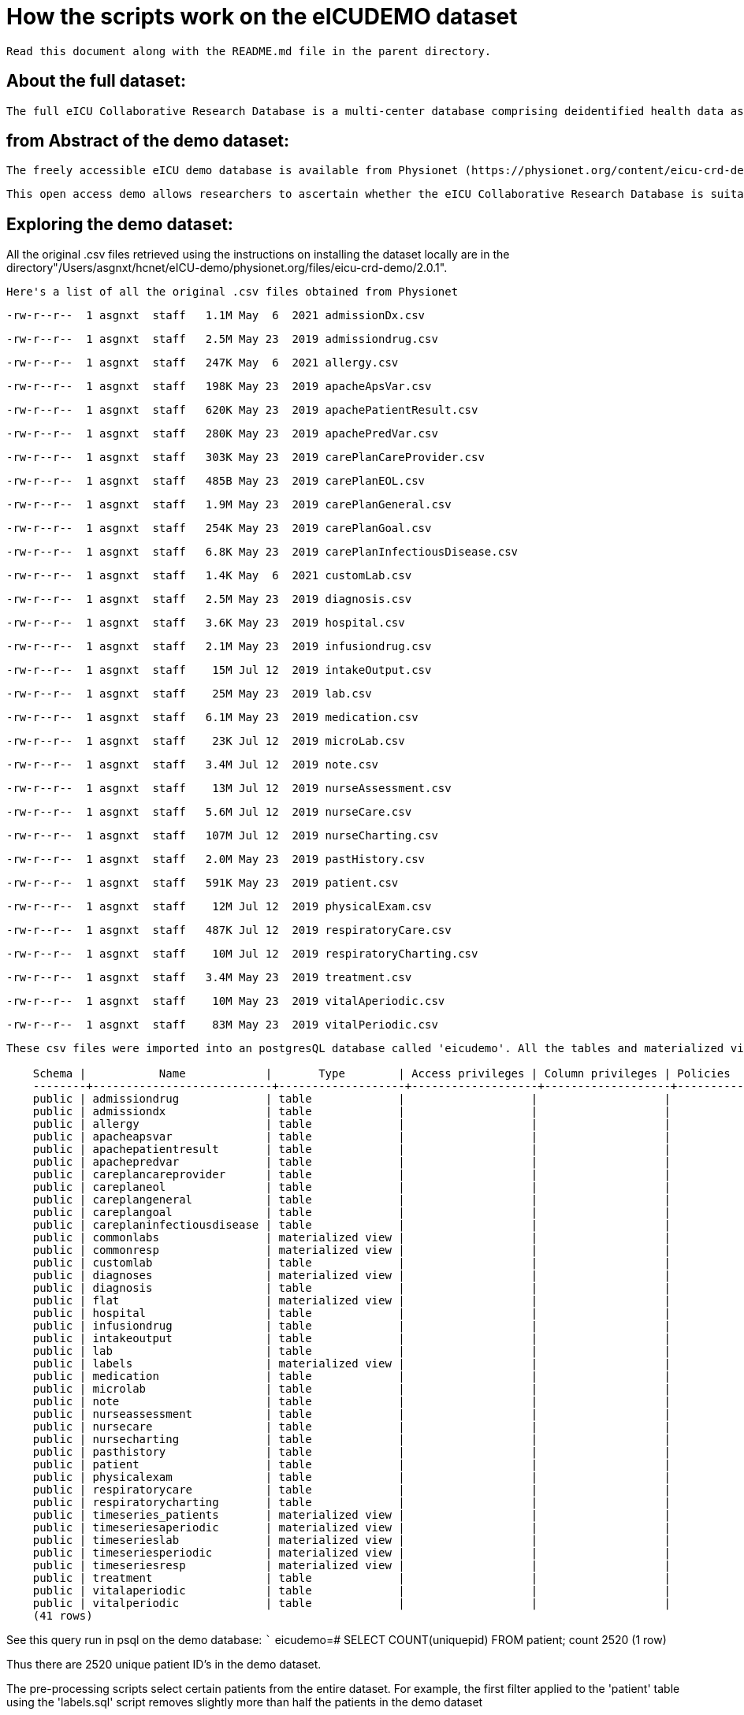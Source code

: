 = How the scripts work on the eICUDEMO dataset
 
 Read this document along with the README.md file in the parent directory.

== About the full dataset:
    The full eICU Collaborative Research Database is a multi-center database comprising deidentified health data associated with over 200,000 admissions to ICUs across the United States between 2014-2015.
 
== from Abstract of the demo dataset:
 The freely accessible eICU demo database is available from Physionet (https://physionet.org/content/eicu-crd-demo/2.0.1/). 

 This open access demo allows researchers to ascertain whether the eICU Collaborative Research Database is suitable for their work. It includes over 2,500 unit stays selected from 20 of the larger hospitals in the eICU Collaborative Research Database.

== Exploring the demo dataset:
All the original .csv files retrieved using the instructions on installing the dataset locally are in the directory"/Users/asgnxt/hcnet/eICU-demo/physionet.org/files/eicu-crd-demo/2.0.1". 

    Here's a list of all the original .csv files obtained from Physionet

    -rw-r--r--  1 asgnxt  staff   1.1M May  6  2021 admissionDx.csv

    -rw-r--r--  1 asgnxt  staff   2.5M May 23  2019 admissiondrug.csv

    -rw-r--r--  1 asgnxt  staff   247K May  6  2021 allergy.csv

    -rw-r--r--  1 asgnxt  staff   198K May 23  2019 apacheApsVar.csv

    -rw-r--r--  1 asgnxt  staff   620K May 23  2019 apachePatientResult.csv

    -rw-r--r--  1 asgnxt  staff   280K May 23  2019 apachePredVar.csv

    -rw-r--r--  1 asgnxt  staff   303K May 23  2019 carePlanCareProvider.csv

    -rw-r--r--  1 asgnxt  staff   485B May 23  2019 carePlanEOL.csv

    -rw-r--r--  1 asgnxt  staff   1.9M May 23  2019 carePlanGeneral.csv

    -rw-r--r--  1 asgnxt  staff   254K May 23  2019 carePlanGoal.csv

    -rw-r--r--  1 asgnxt  staff   6.8K May 23  2019 carePlanInfectiousDisease.csv

    -rw-r--r--  1 asgnxt  staff   1.4K May  6  2021 customLab.csv

    -rw-r--r--  1 asgnxt  staff   2.5M May 23  2019 diagnosis.csv

    -rw-r--r--  1 asgnxt  staff   3.6K May 23  2019 hospital.csv

    -rw-r--r--  1 asgnxt  staff   2.1M May 23  2019 infusiondrug.csv

    -rw-r--r--  1 asgnxt  staff    15M Jul 12  2019 intakeOutput.csv

    -rw-r--r--  1 asgnxt  staff    25M May 23  2019 lab.csv

    -rw-r--r--  1 asgnxt  staff   6.1M May 23  2019 medication.csv

    -rw-r--r--  1 asgnxt  staff    23K Jul 12  2019 microLab.csv

    -rw-r--r--  1 asgnxt  staff   3.4M Jul 12  2019 note.csv

    -rw-r--r--  1 asgnxt  staff    13M Jul 12  2019 nurseAssessment.csv

    -rw-r--r--  1 asgnxt  staff   5.6M Jul 12  2019 nurseCare.csv

    -rw-r--r--  1 asgnxt  staff   107M Jul 12  2019 nurseCharting.csv

    -rw-r--r--  1 asgnxt  staff   2.0M May 23  2019 pastHistory.csv

    -rw-r--r--  1 asgnxt  staff   591K May 23  2019 patient.csv

    -rw-r--r--  1 asgnxt  staff    12M Jul 12  2019 physicalExam.csv

    -rw-r--r--  1 asgnxt  staff   487K Jul 12  2019 respiratoryCare.csv

    -rw-r--r--  1 asgnxt  staff    10M Jul 12  2019 respiratoryCharting.csv

    -rw-r--r--  1 asgnxt  staff   3.4M May 23  2019 treatment.csv

    -rw-r--r--  1 asgnxt  staff    10M May 23  2019 vitalAperiodic.csv

    -rw-r--r--  1 asgnxt  staff    83M May 23  2019 vitalPeriodic.csv

```
These csv files were imported into an postgresQL database called 'eicudemo'. All the tables and materialized views in psql created by the script: "create_all_tables.sql" are as follows:

    Schema |           Name            |       Type        | Access privileges | Column privileges | Policies
    --------+---------------------------+-------------------+-------------------+-------------------+----------
    public | admissiondrug             | table             |                   |                   |
    public | admissiondx               | table             |                   |                   |
    public | allergy                   | table             |                   |                   |
    public | apacheapsvar              | table             |                   |                   |
    public | apachepatientresult       | table             |                   |                   |
    public | apachepredvar             | table             |                   |                   |
    public | careplancareprovider      | table             |                   |                   |
    public | careplaneol               | table             |                   |                   |
    public | careplangeneral           | table             |                   |                   |
    public | careplangoal              | table             |                   |                   |
    public | careplaninfectiousdisease | table             |                   |                   |
    public | commonlabs                | materialized view |                   |                   |
    public | commonresp                | materialized view |                   |                   |
    public | customlab                 | table             |                   |                   |
    public | diagnoses                 | materialized view |                   |                   |
    public | diagnosis                 | table             |                   |                   |
    public | flat                      | materialized view |                   |                   |
    public | hospital                  | table             |                   |                   |
    public | infusiondrug              | table             |                   |                   |
    public | intakeoutput              | table             |                   |                   |
    public | lab                       | table             |                   |                   |
    public | labels                    | materialized view |                   |                   |
    public | medication                | table             |                   |                   |
    public | microlab                  | table             |                   |                   |
    public | note                      | table             |                   |                   |
    public | nurseassessment           | table             |                   |                   |
    public | nursecare                 | table             |                   |                   |
    public | nursecharting             | table             |                   |                   |
    public | pasthistory               | table             |                   |                   |
    public | patient                   | table             |                   |                   |
    public | physicalexam              | table             |                   |                   |
    public | respiratorycare           | table             |                   |                   |
    public | respiratorycharting       | table             |                   |                   |
    public | timeseries_patients       | materialized view |                   |                   |
    public | timeseriesaperiodic       | materialized view |                   |                   |
    public | timeserieslab             | materialized view |                   |                   |
    public | timeseriesperiodic        | materialized view |                   |                   |
    public | timeseriesresp            | materialized view |                   |                   |
    public | treatment                 | table             |                   |                   |
    public | vitalaperiodic            | table             |                   |                   |
    public | vitalperiodic             | table             |                   |                   |
    (41 rows)
```
See this query run in psql on the demo database:
 ```
 eicudemo=# SELECT COUNT(uniquepid) FROM patient;
 count
  2520
(1 row)

Thus there are 2520 unique patient ID's in the demo dataset.

The pre-processing scripts select certain patients from the entire dataset. For example, the first filter applied to the 'patient' table using the 'labels.sql' script removes slightly more than half the patients in the demo dataset

    eicudemo=# select count(distinct(patientunitstayid)) from labels;
        count
        1103
        (1 row)

    The original comments from the authors in the labels.sql script define the operations carried out: 

        == comments from the labels.sql script (open the script to understand the actual SQL commands) ==
            -- MUST BE RUN FIRST

                -- creates a materialized view labels which looks like this:
                /*
                patientunitstayid | predictedhospitalmortality | actualhospitalmortality |  predictediculos  | actualiculos
                -------------------+----------------------------+-------------------------+-------------------+--------------
                            141265 | 5.2291724973649173E-2      | ALIVE                   |  2.04551427140529 |       4.2138
                            141650 | 9.8379312792900908E-2      | ALIVE                   |   4.0173515857653 |       4.0187
                            141806 | 0.61324392319420928        | ALIVE                   |  8.47993403963615 |      26.9763
                            141920 | 0.1220932810791483         | ALIVE                   |   5.7713323573653 |       2.0868
                */`

            -- select all the data we need from the apache predictions table, plus patient identifier and hospital identifier
            -- information because we only want to select one episode per patient (more on this later)

                -- only use the most recent apache prediction model and exclude anyone who doesn't have at least 24 hours of data
                -- 'selection' is a table which will choose a random hospital stay (the lowest number is fine because the stays
                -- are randomly ordered). In the case of multiple ICU stays within that hospital admission, it will choose the
                -- first ICU stay that satisfies the 24 hours of data requirement. The rationale is that the model should be
                -- applied as soon as there is 24 hours of continuous data within the hospital. This query extracts 1103 stays.
            
            ASG comments:
                Note: length of stay in the ICU (iculos) is 1.0 = 1 day. Thus, 24 hours of data is 1.0 ICU length of stay. The predictedhospitalmortatlity ranges from -1 to 0.0099 as present in the apachepatientresult table.
                Only the most recent prediction results are selected along with any one ICU stay per patient that exceeds 24 hrs. Since the model takes into consideration the time series of collected data in the ICU.

                Clearly, for patient graphs based on diagnoses only, these filter criteria (above) may be reducing the number of patients that can be used to construct the patient graph. 

                created a new materialized view by removing the length of stay filter 'and apr.actualiculos >= 1' in the labels.sql script. The new materialized view is called 'labelsalt' and has 1496 unique patient ID's compared to the 1103 in the labels view.

                eicudemo=# select count(distinct(patientunitstayid)) from labels;
                            count
                            1103
                            (1 row)

                eicudemo=# select count(distinct(patientunitstayid)) from labelsalt;
                            count
                            1496
                            (1 row)
                
                thus some patients had an ICU stay of less than 24 hrs and can be included in the patient graph we may want.

The 'labelsalt' materialized view includes patient stays of less than 24 hrs thus relaxing the filter and increasing total number of patients seelcted from 1103 to 1496.

Using this new materialized view in the 'diagnosesalt.sql' script, the number of patients with a diagnosis increases from 1097 to 1486. Compare count of unique patient ID's in the 'diagnoses' view to the 'diagnosesalt' view.

Using the new materialized view in the 'flat_features_alt.sql' script, the number of unique patient ID's increases from 1103 to 1496. Compare count of unique patient ID's in the 'flat_features' view to the 'flat_features_alt' view.


There are 186 hospital ID's in the demo dataset. This differs from what's mentioned in the abstract (20) but could be part of de-identification process.

eicudemo=# select count(*) from hospital;
    count
    186
    (1 row)



